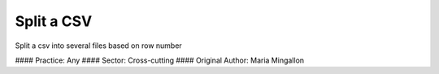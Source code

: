Split a CSV
========================

Split a csv into several files based on row number

#### Practice: Any
#### Sector: Cross-cutting
#### Original Author: Maria Mingallon